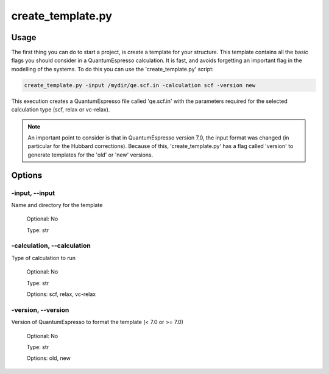 .. create_template:

******************
create_template.py
******************

Usage
=====

The first thing you can do to start a project, is create a template for your structure.
This template contains all the basic flags you should consider in a QuantumEspresso calculation.
It is fast, and avoids forgetting an important flag in the modelling of the systems. 
To do this you can use the 'create_template.py' script:

.. code-block:: console

   create_template.py -input /mydir/qe.scf.in -calculation scf -version new

This execution creates a QuantumEspresso file called 'qe.scf.in' with the parameters 
required for the selected calculation type (scf, relax or vc-relax). 


.. note::
   An important point to consider is that in QuantumEspresso version 7.0, the input 
   format was changed (in particular for the Hubbard corrections). 
   Because of this, 'create_template.py' has a flag called 'version' to generate 
   templates for the 'old' or 'new' versions.


Options
=======

.. _create_template:

-input, --input
---------------
Name and directory for the template 

   Optional: No

   Type: str

-calculation, --calculation
---------------------------
Type of calculation to run
   
   Optional: No 
   
   Type: str

   Options: scf, relax, vc-relax


-version, --version
-------------------
Version of QuantumEspresso to format the template (< 7.0 or >= 7.0)

   Optional: No 
   
   Type: str

   Options: old, new
